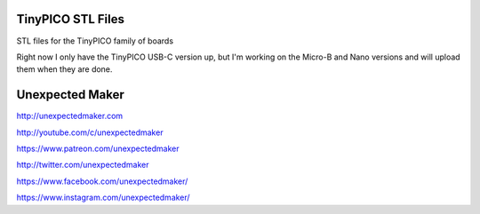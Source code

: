 TinyPICO STL Files
==================

STL files for the TinyPICO family of boards

Right now I only have the TinyPICO USB-C version up, but I'm working on the Micro-B and Nano versions and will upload them when they are done.


Unexpected Maker
===================

http://unexpectedmaker.com

http://youtube.com/c/unexpectedmaker

https://www.patreon.com/unexpectedmaker

http://twitter.com/unexpectedmaker

https://www.facebook.com/unexpectedmaker/

https://www.instagram.com/unexpectedmaker/